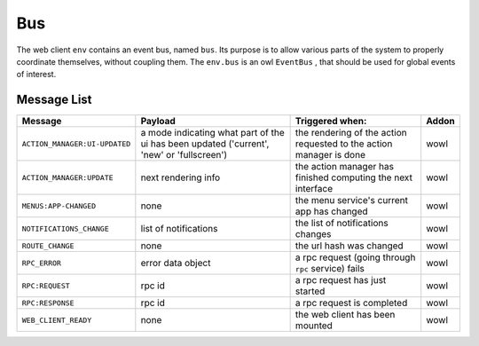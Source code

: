
Bus
===

The web client ``env`` contains an event bus, named ``bus``. Its purpose is to allow
various parts of the system to properly coordinate themselves, without coupling
them. The ``env.bus`` is an owl ``EventBus`` , that should be used for global events
of interest.

Message List
------------

.. list-table::
   :header-rows: 1

   * - Message
     - Payload
     - Triggered when:
     - Addon
   * - ``ACTION_MANAGER:UI-UPDATED``
     - a mode indicating what part of the ui has been updated ('current', 'new' or 'fullscreen')
     - the rendering of the action requested to the action manager is done
     - wowl
   * - ``ACTION_MANAGER:UPDATE``
     - next rendering info
     - the action manager has finished computing the next interface
     - wowl
   * - ``MENUS:APP-CHANGED``
     - none
     - the menu service's current app has changed
     - wowl
   * - ``NOTIFICATIONS_CHANGE``
     - list of notifications
     - the list of notifications changes
     - wowl
   * - ``ROUTE_CHANGE``
     - none
     - the url hash was changed
     - wowl
   * - ``RPC_ERROR``
     - error data object
     - a rpc request (going through ``rpc`` service) fails
     - wowl
   * - ``RPC:REQUEST``
     - rpc id
     - a rpc request has just started
     - wowl
   * - ``RPC:RESPONSE``
     - rpc id
     - a rpc request is completed
     - wowl
   * - ``WEB_CLIENT_READY``
     - none
     - the web client has been mounted
     - wowl

